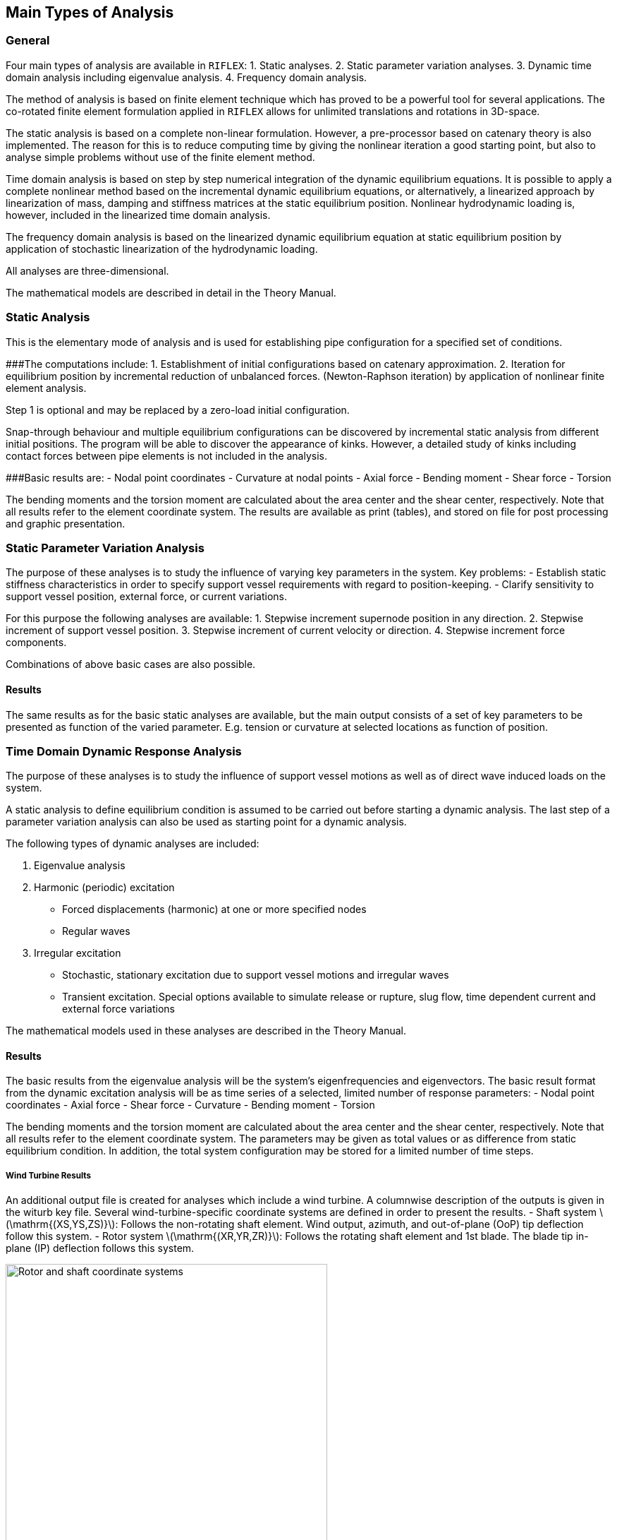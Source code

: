 [[main_types_of_analysis]]
== Main Types of Analysis

[[main_general]]
=== General

Four main types of analysis are available in `RIFLEX`: 1. Static
analyses. 2. Static parameter variation analyses. 3. Dynamic time domain
analysis including eigenvalue analysis. 4. Frequency domain analysis.

The method of analysis is based on finite element technique which has
proved to be a powerful tool for several applications. The co-rotated
finite element formulation applied in `RIFLEX` allows for unlimited
translations and rotations in 3D-space.

The static analysis is based on a complete non-linear formulation.
However, a pre-processor based on catenary theory is also implemented.
The reason for this is to reduce computing time by giving the nonlinear
iteration a good starting point, but also to analyse simple problems
without use of the finite element method.

Time domain analysis is based on step by step numerical integration of
the dynamic equilibrium equations. It is possible to apply a complete
nonlinear method based on the incremental dynamic equilibrium equations,
or alternatively, a linearized approach by linearization of mass,
damping and stiffness matrices at the static equilibrium position.
Nonlinear hydrodynamic loading is, however, included in the linearized
time domain analysis.

The frequency domain analysis is based on the linearized dynamic
equilibrium equation at static equilibrium position by application of
stochastic linearization of the hydrodynamic loading.

All analyses are three-dimensional.

The mathematical models are described in detail in the Theory Manual.

[[main_static_analysis]]
=== Static Analysis

This is the elementary mode of analysis and is used for establishing
pipe configuration for a specified set of conditions.

###The computations include: 1. Establishment of initial configurations
based on catenary approximation. 2. Iteration for equilibrium position
by incremental reduction of unbalanced forces. (Newton-Raphson
iteration) by application of nonlinear finite element analysis.

Step 1 is optional and may be replaced by a zero-load initial
configuration.

Snap-through behaviour and multiple equilibrium configurations can be
discovered by incremental static analysis from different initial
positions. The program will be able to discover the appearance of kinks.
However, a detailed study of kinks including contact forces between pipe
elements is not included in the analysis.

###Basic results are: - Nodal point coordinates - Curvature at nodal
points - Axial force - Bending moment - Shear force - Torsion

The bending moments and the torsion moment are calculated about the area
center and the shear center, respectively. Note that all results refer
to the element coordinate system. The results are available as print
(tables), and stored on file for post processing and graphic
presentation.

[[main_static_parameter_analysis]]
=== Static Parameter Variation Analysis

The purpose of these analyses is to study the influence of varying key
parameters in the system. Key problems: - Establish static stiffness
characteristics in order to specify support vessel requirements with
regard to position-keeping. - Clarify sensitivity to support vessel
position, external force, or current variations.

For this purpose the following analyses are available: 1. Stepwise
increment supernode position in any direction. 2. Stepwise increment of
support vessel position. 3. Stepwise increment of current velocity or
direction. 4. Stepwise increment force components.

Combinations of above basic cases are also possible.

[[main_static_parameter_analysis_results]]
==== Results

The same results as for the basic static analyses are available, but the
main output consists of a set of key parameters to be presented as
function of the varied parameter. E.g. tension or curvature at selected
locations as function of position.

[[main_time]]
=== Time Domain Dynamic Response Analysis

The purpose of these analyses is to study the influence of support
vessel motions as well as of direct wave induced loads on the system.

A static analysis to define equilibrium condition is assumed to be
carried out before starting a dynamic analysis. The last step of a
parameter variation analysis can also be used as starting point for a
dynamic analysis.

The following types of dynamic analyses are included:

[arabic]
. Eigenvalue analysis
. Harmonic (periodic) excitation
* Forced displacements (harmonic) at one or more specified nodes
* Regular waves
. Irregular excitation
* Stochastic, stationary excitation due to support vessel motions and
irregular waves
* Transient excitation. Special options available to simulate release or
rupture, slug flow, time dependent current and external force variations

The mathematical models used in these analyses are described in the
Theory Manual.

[[main_time_results]]
==== Results

The basic results from the eigenvalue analysis will be the system’s
eigenfrequencies and eigenvectors. The basic result format from the
dynamic excitation analysis will be as time series of a selected,
limited number of response parameters: - Nodal point coordinates - Axial
force - Shear force - Curvature - Bending moment - Torsion

The bending moments and the torsion moment are calculated about the area
center and the shear center, respectively. Note that all results refer
to the element coordinate system. The parameters may be given as total
values or as difference from static equilibrium condition. In addition,
the total system configuration may be stored for a limited number of
time steps.

[[wind_turbine_results]]
===== Wind Turbine Results

An additional output file is created for analyses which include a wind
turbine. A columnwise description of the outputs is given in the witurb
key file. Several wind-turbine-specific coordinate systems are defined
in order to present the results. - Shaft system
latexmath:[$\mathrm{(XS,YS,ZS)}$]: Follows the non-rotating shaft
element. Wind output, azimuth, and out-of-plane (OoP) tip deflection
follow this system. - Rotor system latexmath:[$\mathrm{(XR,YR,ZR)}$]:
Follows the rotating shaft element and 1st blade. The blade tip in-plane
(IP) deflection follows this system.

.Rotor and shaft coordinate systems
image::../figures/shaft-system-2.svg[Rotor and shaft coordinate systems,456]

Out-of-plane deflection

In-plane deflection

[[main_result]]
=== Result Post Processing and Graphic Presentation

Results from static and dynamic analyses are stored on file for
subsequent post processing and graphic presentation. An overview of main
types of output is given in the following:

[arabic]
. Output from static analysis:
* 2D and 3D plot of system geometry
* 2D plot of projected line geometries
* Plot of force variation along lines
* Print of forces, coordinates and element projection angles, optionally
element by element, segment by segment or line by line (direct output
from static analysis)
* Calculation/graphic presentation of pipe wall force (i.e. axial force
including hydrostatic pressure)
. Output from static parameter variation analysis:
* Print/plot of selected response quantities during parameter variation
* Plot of system geometries during parameter variation
. Output from dynamic time domain analysis:
* Computation of time series derived from basic response quantities
** calculation of curvature from nodal coordinates
** calculation of support forces
** wall force calculation (e.g. axial force including effects from
internal and external hydrostatic pressure)
** element angle calculation (e.g. angle between elements, vessel and
element and global axis and elements)
** calculation of distance time series (e.g. clearance between lines,
vessel and lines, global axis and lines)
* calculation of velocities and accelerations from wave and vessel
motion time series
* Plot/print of response time series
* Statistical time series analysis (e.g. estimation of spectral
densities, probabilistic distribution for maxima/minima, sample moments,
spectral moment, etc.)
* Animation of the dynamic behaviour of the complete system including
support vessel and exciting waves
* Graphic presentation of vessel motion transfer functions
* Envelope curves for displacements, curvature and forces showing static
value, mean value and response range

In addition to the post processing features available in `RIFLEX` it is
also possible to export results via standardized file formats to general
purpose statistical analysis programs (e.g. `STARTIMES`) and a advanced
graphical presentation/animation tools (e.g. `GLVIEW`).
